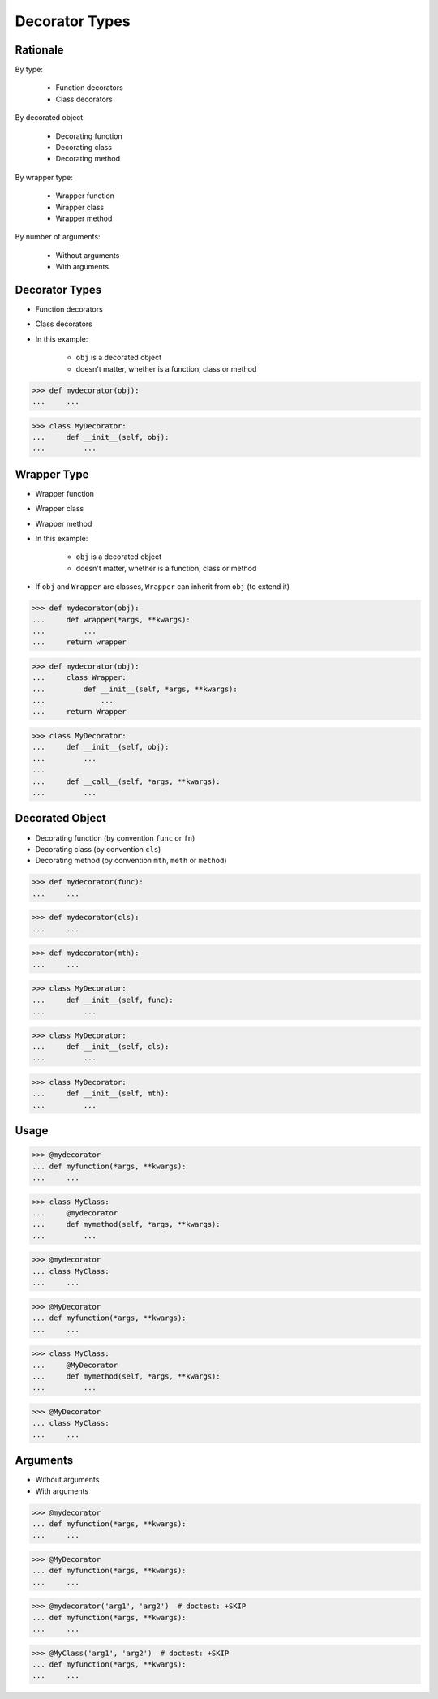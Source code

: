 Decorator Types
===============

Rationale
---------
By type:

    * Function decorators
    * Class decorators

By decorated object:

    * Decorating function
    * Decorating class
    * Decorating method

By wrapper type:

    * Wrapper function
    * Wrapper class
    * Wrapper method

By number of arguments:

    * Without arguments
    * With arguments


Decorator Types
---------------
* Function decorators
* Class decorators
* In this example:

    * ``obj`` is a decorated object
    * doesn't matter, whether is a function, class or method

>>> def mydecorator(obj):
...     ...

>>> class MyDecorator:
...     def __init__(self, obj):
...         ...


Wrapper Type
------------
* Wrapper function
* Wrapper class
* Wrapper method
* In this example:

    * ``obj`` is a decorated object
    * doesn't matter, whether is a function, class or method

* If ``obj`` and ``Wrapper`` are classes, ``Wrapper`` can inherit from ``obj`` (to extend it)

>>> def mydecorator(obj):
...     def wrapper(*args, **kwargs):
...         ...
...     return wrapper

>>> def mydecorator(obj):
...     class Wrapper:
...         def __init__(self, *args, **kwargs):
...             ...
...     return Wrapper

>>> class MyDecorator:
...     def __init__(self, obj):
...         ...
...
...     def __call__(self, *args, **kwargs):
...         ...


Decorated Object
----------------
* Decorating function (by convention ``func`` or ``fn``)
* Decorating class (by convention ``cls``)
* Decorating method (by convention ``mth``, ``meth`` or ``method``)

>>> def mydecorator(func):
...     ...

>>> def mydecorator(cls):
...     ...

>>> def mydecorator(mth):
...     ...

>>> class MyDecorator:
...     def __init__(self, func):
...         ...

>>> class MyDecorator:
...     def __init__(self, cls):
...         ...

>>> class MyDecorator:
...     def __init__(self, mth):
...         ...


Usage
-----
>>> @mydecorator
... def myfunction(*args, **kwargs):
...     ...

>>> class MyClass:
...     @mydecorator
...     def mymethod(self, *args, **kwargs):
...         ...

>>> @mydecorator
... class MyClass:
...     ...

>>> @MyDecorator
... def myfunction(*args, **kwargs):
...     ...

>>> class MyClass:
...     @MyDecorator
...     def mymethod(self, *args, **kwargs):
...         ...

>>> @MyDecorator
... class MyClass:
...     ...


Arguments
---------
* Without arguments
* With arguments

>>> @mydecorator
... def myfunction(*args, **kwargs):
...     ...

>>> @MyDecorator
... def myfunction(*args, **kwargs):
...     ...

>>> @mydecorator('arg1', 'arg2')  # doctest: +SKIP
... def myfunction(*args, **kwargs):
...     ...

>>> @MyClass('arg1', 'arg2')  # doctest: +SKIP
... def myfunction(*args, **kwargs):
...     ...
